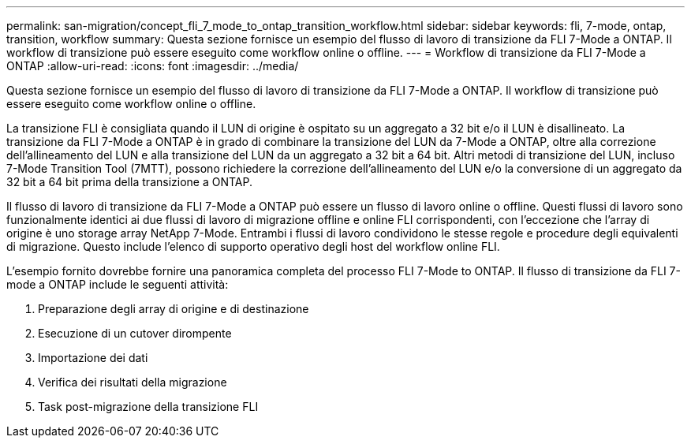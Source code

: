 ---
permalink: san-migration/concept_fli_7_mode_to_ontap_transition_workflow.html 
sidebar: sidebar 
keywords: fli, 7-mode, ontap, transition, workflow 
summary: Questa sezione fornisce un esempio del flusso di lavoro di transizione da FLI 7-Mode a ONTAP. Il workflow di transizione può essere eseguito come workflow online o offline. 
---
= Workflow di transizione da FLI 7-Mode a ONTAP
:allow-uri-read: 
:icons: font
:imagesdir: ../media/


[role="lead"]
Questa sezione fornisce un esempio del flusso di lavoro di transizione da FLI 7-Mode a ONTAP. Il workflow di transizione può essere eseguito come workflow online o offline.

La transizione FLI è consigliata quando il LUN di origine è ospitato su un aggregato a 32 bit e/o il LUN è disallineato. La transizione da FLI 7-Mode a ONTAP è in grado di combinare la transizione del LUN da 7-Mode a ONTAP, oltre alla correzione dell'allineamento del LUN e alla transizione del LUN da un aggregato a 32 bit a 64 bit. Altri metodi di transizione del LUN, incluso 7-Mode Transition Tool (7MTT), possono richiedere la correzione dell'allineamento del LUN e/o la conversione di un aggregato da 32 bit a 64 bit prima della transizione a ONTAP.

Il flusso di lavoro di transizione da FLI 7-Mode a ONTAP può essere un flusso di lavoro online o offline. Questi flussi di lavoro sono funzionalmente identici ai due flussi di lavoro di migrazione offline e online FLI corrispondenti, con l'eccezione che l'array di origine è uno storage array NetApp 7-Mode. Entrambi i flussi di lavoro condividono le stesse regole e procedure degli equivalenti di migrazione. Questo include l'elenco di supporto operativo degli host del workflow online FLI.

L'esempio fornito dovrebbe fornire una panoramica completa del processo FLI 7-Mode to ONTAP. Il flusso di transizione da FLI 7-mode a ONTAP include le seguenti attività:

. Preparazione degli array di origine e di destinazione
. Esecuzione di un cutover dirompente
. Importazione dei dati
. Verifica dei risultati della migrazione
. Task post-migrazione della transizione FLI


